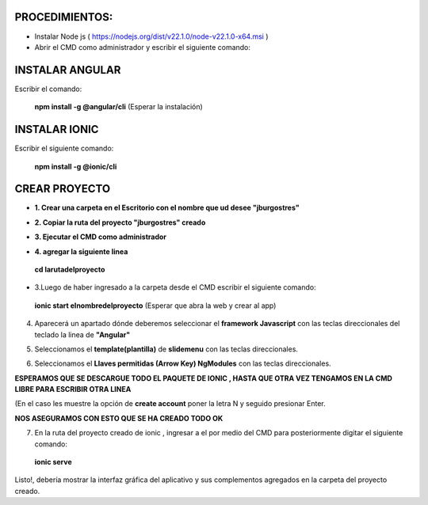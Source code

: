 PROCEDIMIENTOS:
==============================================

- Instalar Node js ( https://nodejs.org/dist/v22.1.0/node-v22.1.0-x64.msi )
- Abrir el CMD como administrador y escribir el siguiente comando:

INSTALAR ANGULAR
=============================================

Escribir el comando: 

 **npm install -g @angular/cli** (Esperar la instalación)

INSTALAR IONIC
=============================================

Escribir el siguiente comando:

 **npm install -g @ionic/cli**


CREAR PROYECTO
=============================================

- **1. Crear una carpeta en el Escritorio con el nombre que ud desee "jburgostres"**

.. image:: img/Crear_carpeta.png

- **2. Copiar la ruta del proyecto "jburgostres" creado**

.. image:: img/copiar_ruta.png

- **3. Ejecutar el CMD como administrador**

.. image:: img/cmd_administrador.png

- **4. agregar la siguiente linea**

 **cd larutadelproyecto**

.. image:: img/ingresar_cmd_proyecto.png

- 3.Luego de haber ingresado a la carpeta desde el CMD escribir el siguiente comando:

 **ionic start elnombredelproyecto** (Esperar que abra la web y crear al app)

.. image:: img/crear_app.png


4. Aparecerá un apartado dónde deberemos seleccionar el **framework Javascript** con las teclas direccionales del teclado la linea de **"Angular"**

.. image:: img/sel-angular.png

5. Seleccionamos el **template(plantilla)** de **slidemenu** con las teclas direccionales.

.. image:: img/sel-template.png

6. Seleccionamos el **Llaves permitidas (Arrow Key) NgModules** con las teclas direccionales.

.. image:: img/llave_permitida.png

**ESPERAMOS QUE SE DESCARGUE TODO EL PAQUETE DE IONIC , HASTA QUE OTRA VEZ TENGAMOS EN LA CMD LIBRE PARA ESCRIBIR OTRA LINEA**

(En el caso les muestre la opción de **create account** poner la letra N y seguido presionar Enter.

.. image:: img/nocrearcuenta.png

**NOS ASEGURAMOS CON ESTO QUE SE HA CREADO TODO OK**

.. image:: img/final.png 


7. En la ruta del proyecto creado de ionic , ingresar a el por medio del CMD para posteriormente digitar el siguiente comando:


 **ionic serve**

Listo!, debería mostrar la interfaz gráfica del aplicativo y sus complementos agregados en la carpeta del proyecto creado.

